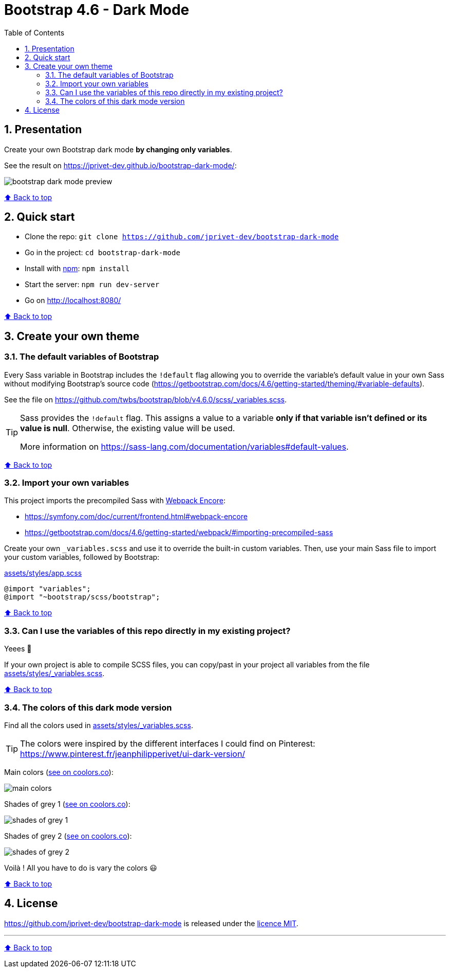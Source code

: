 // settings:
:toc: macro
:toclevels: 2
:numbered:
:sectnumlevels: 2

ifndef::env-github[:icons: font]
ifdef::env-github[]
:status:
:outfilesuffix: .adoc
:caution-caption: :fire:
:important-caption: :exclamation:
:note-caption: :paperclip:
:tip-caption: :bulb:
:warning-caption: :warning:
endif::[]

// variables:

:project: bootstrap-dark-mode
:uri-org: https://github.com/jprivet-dev
:uri-repo: {uri-org}/{project}

:uri-rel-file-base: link:
:uri-rel-tree-base: link:
ifdef::env-site,env-yard[]
:uri-rel-file-base: {uri-repo}/blob/master/
:uri-rel-tree-base: {uri-repo}/tree/master/
endif::[]

:uri-license: {uri-rel-file-base}LICENSE

:BACK_TO_TOP_TARGET: top-target
:BACK_TO_TOP_LABEL: ⬆ Back to top
:BACK_TO_TOP: <<{BACK_TO_TOP_TARGET},{BACK_TO_TOP_LABEL}>>

[#{BACK_TO_TOP_TARGET}]
= Bootstrap 4.6 - Dark Mode

toc::[]

== Presentation

Create your own Bootstrap dark mode *by changing only variables*.

See the result on https://jprivet-dev.github.io/bootstrap-dark-mode/:

image::src/docs/img/bootstrap-dark-mode-preview.jpg[]

{BACK_TO_TOP}

== Quick start

* Clone the repo: `git clone {uri-repo}`
* Go in the project: `cd {project}`
* Install with https://www.npmjs.com/[npm]: `npm install`
* Start the server: `npm run dev-server`
* Go on http://localhost:8080/

{BACK_TO_TOP}

== Create your own theme

=== The default variables of Bootstrap

Every Sass variable in Bootstrap includes the `!default` flag allowing you to override the variable’s default value
in your own Sass without modifying Bootstrap’s source code (https://getbootstrap.com/docs/4.6/getting-started/theming/#variable-defaults).

See the file on https://github.com/twbs/bootstrap/blob/v4.6.0/scss/_variables.scss.

[TIP]
====
Sass provides the `!default` flag.
This assigns a value to a variable *only if that variable isn’t defined or its value is null*.
Otherwise, the existing value will be used.

More information on https://sass-lang.com/documentation/variables#default-values.
====

{BACK_TO_TOP}

=== Import your own variables

This project imports the precompiled Sass with https://symfony.com/doc/current/frontend.html#webpack-encore[Webpack Encore]:

* https://symfony.com/doc/current/frontend.html#webpack-encore
* https://getbootstrap.com/docs/4.6/getting-started/webpack/#importing-precompiled-sass

Create your own `_variables.scss` and use it to override the built-in custom variables.
Then, use your main Sass file to import your custom variables, followed by Bootstrap:

.{uri-rel-file-base}assets/styles/app.scss[]
```css
@import "variables";
@import "~bootstrap/scss/bootstrap";
```

{BACK_TO_TOP}

=== Can I use the variables of this repo directly in my existing project?

Yeees 🎉

If your own project is able to compile SCSS files, you can copy/past in your project all variables from the file {uri-rel-file-base}assets/styles/_variables.scss[].

{BACK_TO_TOP}

=== The colors of this dark mode version

Find all the colors used in {uri-rel-file-base}assets/styles/_variables.scss[].

TIP: The colors were inspired by the different interfaces I could find on Pinterest: https://www.pinterest.fr/jeanphilipperivet/ui-dark-version/

Main colors (https://coolors.co/399bfe-6b97f2-9c93e5-ff8bcb-f28b82-f8b173-fdd663-62af8c-6dc4bc-78d9ec[see on coolors.co]):

image::src/docs/img/main-colors.png[]

Shades of grey 1 (https://coolors.co/ebebf5-e5e5ef-dfdfe9-d9d9e3-d2d2dc-a5a6af-787982-62636c[see on coolors.co]):

image::src/docs/img/shades-of-grey-1.png[]

Shades of grey 2 (https://coolors.co/787982-62636c-4b4d55-40424a-34373e-292c33-23262d-1d2027[see on coolors.co]):

image::src/docs/img/shades-of-grey-2.png[]

Voilà ! All you have to do is vary the colors 😃

{BACK_TO_TOP}

== License

{uri-repo} is released under the {uri-license}[licence MIT].

'''

{BACK_TO_TOP}

